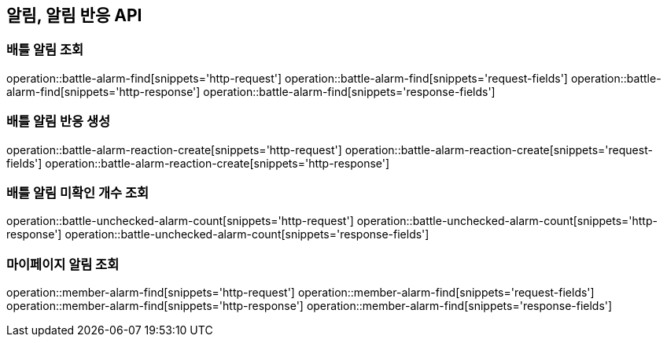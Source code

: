 == 알림, 알림 반응 API

=== 배틀 알림 조회

operation::battle-alarm-find[snippets='http-request']
operation::battle-alarm-find[snippets='request-fields']
operation::battle-alarm-find[snippets='http-response']
operation::battle-alarm-find[snippets='response-fields']

=== 배틀 알림 반응 생성

operation::battle-alarm-reaction-create[snippets='http-request']
operation::battle-alarm-reaction-create[snippets='request-fields']
operation::battle-alarm-reaction-create[snippets='http-response']

=== 배틀 알림 미확인 개수 조회

operation::battle-unchecked-alarm-count[snippets='http-request']
operation::battle-unchecked-alarm-count[snippets='http-response']
operation::battle-unchecked-alarm-count[snippets='response-fields']

=== 마이페이지 알림 조회

operation::member-alarm-find[snippets='http-request']
operation::member-alarm-find[snippets='request-fields']
operation::member-alarm-find[snippets='http-response']
operation::member-alarm-find[snippets='response-fields']
